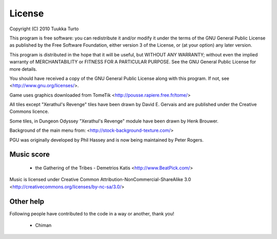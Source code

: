 =======
License
=======

Copyright (C) 2010  Tuukka Turto

This program is free software: you can redistribute it and/or modify
it under the terms of the GNU General Public License as published by
the Free Software Foundation, either version 3 of the License, or
(at your option) any later version.

This program is distributed in the hope that it will be useful,
but WITHOUT ANY WARRANTY; without even the implied warranty of
MERCHANTABILITY or FITNESS FOR A PARTICULAR PURPOSE.  See the
GNU General Public License for more details.

You should have received a copy of the GNU General Public License
along with this program.  If not, see <http://www.gnu.org/licenses/>.

Game uses graphics downloaded from TomeTik <http://pousse.rapiere.free.fr/tome/>

All tiles except "Xerathul's Revenge" tiles have been drawn by David E. Gervais
and are published under the Creative Commons licence.

Some tiles, in Dungeon Odyssey "Xerathul's Revenge" module have been drawn 
by Henk Brouwer.

Background of the main menu from: <http://stock-background-texture.com/>

PGU was originally developed by Phil Hassey and is now being maintained by Peter Rogers.

Music score
-----------
 - the Gathering of the Tribes - Demetrios Katis <http://www.BeatPick.com/>

Music is licensed under Creative Common Attribution-NonCommercial-ShareAlike 3.0 <http://creativecommons.org/licenses/by-nc-sa/3.0/>
 
Other help
----------
Following people have contributed to the code in a way or another, thank you!

 - Chiman
